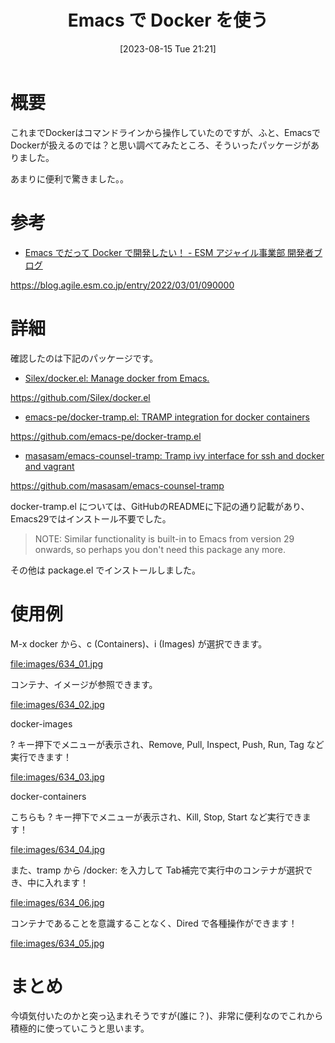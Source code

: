 #+BLOG: wurly-blog
#+POSTID: 634
#+ORG2BLOG:
#+DATE: [2023-08-15 Tue 21:21]
#+OPTIONS: toc:nil num:nil todo:nil pri:nil tags:nil ^:nil
#+CATEGORY: Emacs, Docker
#+TAGS: 
#+DESCRIPTION:
#+TITLE: Emacs で Docker を使う

* 概要

これまでDockerはコマンドラインから操作していたのですが、ふと、EmacsでDockerが扱えるのでは？と思い調べてみたところ、そういったパッケージがありました。

あまりに便利で驚きました。。

* 参考
 - [[https://blog.agile.esm.co.jp/entry/2022/03/01/090000][Emacs でだって Docker で開発したい！ - ESM アジャイル事業部 開発者ブログ]]
https://blog.agile.esm.co.jp/entry/2022/03/01/090000

* 詳細

確認したのは下記のパッケージです。

 - [[https://github.com/Silex/docker.el][Silex/docker.el: Manage docker from Emacs.]]
https://github.com/Silex/docker.el

 - [[https://github.com/emacs-pe/docker-tramp.el][emacs-pe/docker-tramp.el: TRAMP integration for docker containers]]
https://github.com/emacs-pe/docker-tramp.el

 - [[https://github.com/masasam/emacs-counsel-tramp][masasam/emacs-counsel-tramp: Tramp ivy interface for ssh and docker and ‎vagrant]]
https://github.com/masasam/emacs-counsel-tramp

docker-tramp.el については、GitHubのREADMEに下記の通り記載があり、Emacs29ではインストール不要でした。

#+begin_quote
NOTE: Similar functionality is built-in to Emacs from version 29 onwards, so perhaps you don't need this package any more.
#+end_quote

その他は package.el でインストールしました。

* 使用例

M-x docker から、c (Containers)、i (Images) が選択できます。

file:images/634_01.jpg

コンテナ、イメージが参照できます。

file:images/634_02.jpg

docker-images

? キー押下でメニューが表示され、Remove, Pull, Inspect, Push, Run, Tag など実行できます！

file:images/634_03.jpg

docker-containers

こちらも ? キー押下でメニューが表示され、Kill, Stop, Start など実行できます！

file:images/634_04.jpg


また、tramp から /docker: を入力して Tab補完で実行中のコンテナが選択でき、中に入れます！

file:images/634_06.jpg

コンテナであることを意識することなく、Dired で各種操作ができます！

file:images/634_05.jpg

* まとめ

今頃気付いたのかと突っ込まれそうですが(誰に？)、非常に便利なのでこれから積極的に使っていこうと思います。

# images/634_01.jpg http://cha.la.coocan.jp/wp/wp-content/uploads/2023/08/634_01.jpg
# images/634_02.jpg http://cha.la.coocan.jp/wp/wp-content/uploads/2023/08/634_02.jpg
# images/634_03.jpg http://cha.la.coocan.jp/wp/wp-content/uploads/2023/08/634_03.jpg
# images/634_04.jpg http://cha.la.coocan.jp/wp/wp-content/uploads/2023/08/634_04.jpg
# images/634_06.jpg http://cha.la.coocan.jp/wp/wp-content/uploads/2023/08/634_06.jpg
# images/634_05.jpg http://cha.la.coocan.jp/wp/wp-content/uploads/2023/08/634_05.jpg
